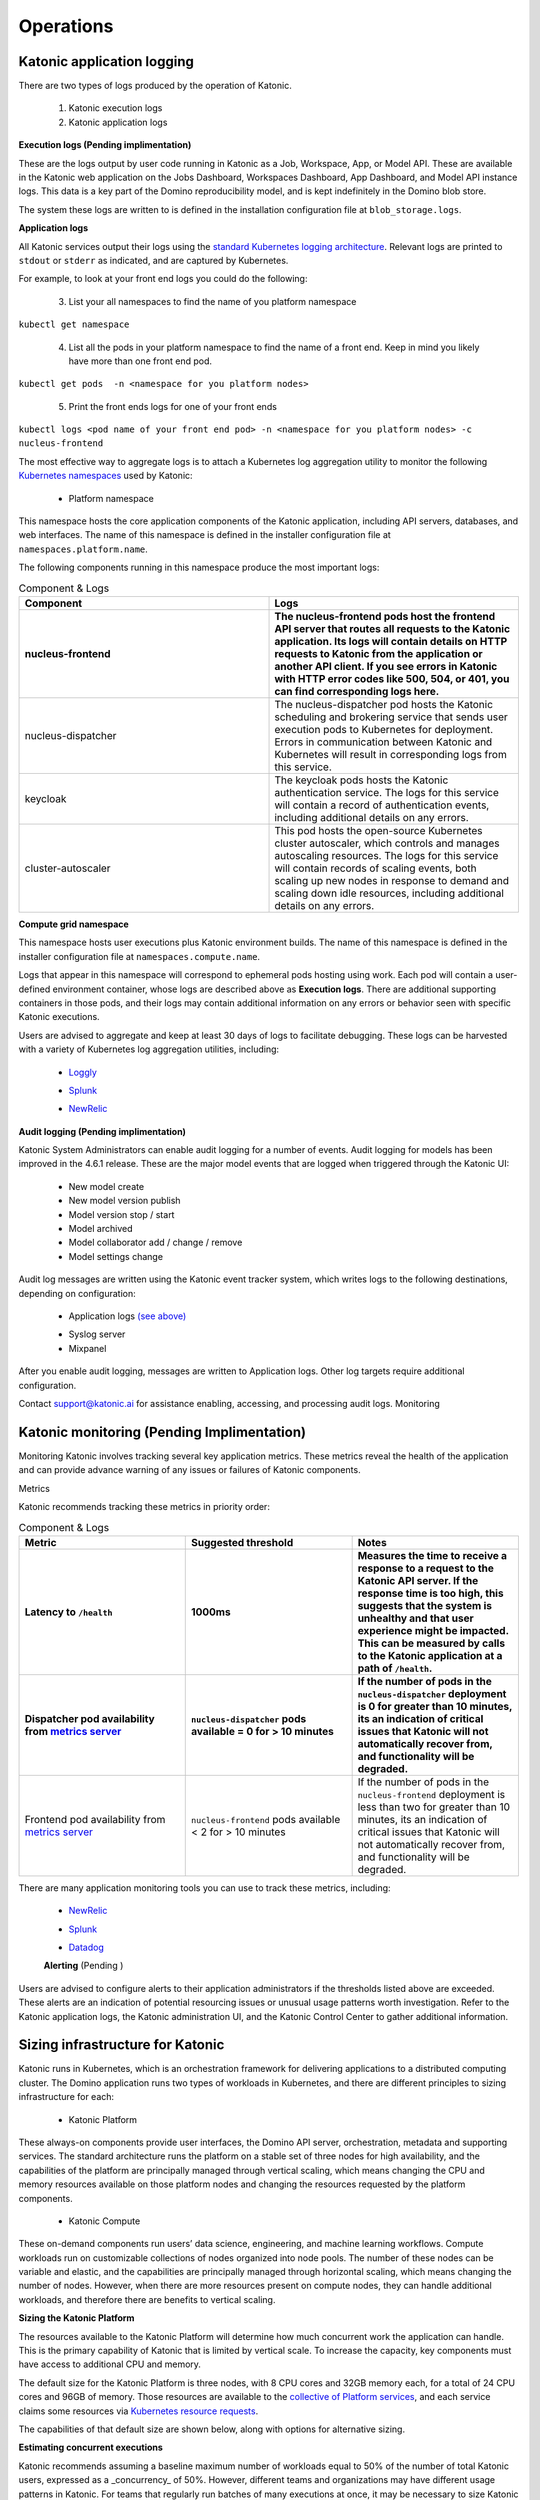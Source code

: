 Operations
===============

Katonic application logging 
------------------------

There are two types of logs produced by the operation of Katonic. 

 1. Katonic execution logs 

 2. Katonic application logs 

**Execution logs (Pending implimentation)** 

These are the logs output by user code running in Katonic as a Job, Workspace, App, or Model API. These are available in the Katonic web application on the Jobs Dashboard, Workspaces Dashboard, App Dashboard, and Model API instance logs. This data is a key part of the Domino reproducibility model, and is kept indefinitely in the Domino blob store. 

The system these logs are written to is defined in the installation configuration file at ``blob_storage.logs``. 

 
**Application logs** 

All Katonic services output their logs using the `standard Kubernetes logging architecture <https://kubernetes.io/docs/concepts/cluster-administration/logging/>`_. Relevant logs are printed to ``stdout`` or ``stderr`` as indicated, and are captured by Kubernetes. 

.. _standard Kubernetes logging architecture: <https://kubernetes.io/docs/concepts/cluster-administration/logging/>


For example, to look at your front end logs you could do the following: 

 3. List your all namespaces to find the name of you platform namespace 

``kubectl get namespace`` 

 4. List all the pods in your platform namespace to find the name of a front end. Keep in mind you likely have more than one front end pod. 

``kubectl get pods  -n <namespace for you platform nodes>``

 5. Print the front ends logs for one of your front ends 

``kubectl logs <pod name of your front end pod> -n <namespace for you platform nodes> -c nucleus-frontend`` 

The most effective way to aggregate logs is to attach a Kubernetes log aggregation utility to monitor the following `Kubernetes namespaces <https://kubernetes.io/docs/concepts/overview/working-with-objects/namespaces/>`_ used by Katonic: 

.. _Kubernetes namespaces: <https://kubernetes.io/docs/concepts/overview/working-with-objects/namespaces/>

 * Platform namespace 

This namespace hosts the core application components of the Katonic application, including API servers, databases, and web interfaces. The name of this namespace is defined in the installer configuration file at ``namespaces.platform.name``. 

The following components running in this namespace produce the most important logs: 

.. list-table:: Component & Logs
   :widths: 50 50
   :header-rows: 2

   * - Component
     - Logs

   * - nucleus-frontend
     - The nucleus-frontend pods host the frontend API server that routes all requests to the Katonic application. Its logs will contain details on HTTP requests to Katonic from the application or another API client. If you see errors in Katonic with HTTP error codes like 500, 504, or 401, you can find corresponding logs here. 
   * - nucleus-dispatcher
     - The nucleus-dispatcher pod hosts the Katonic scheduling and brokering service that sends user execution pods to Kubernetes for deployment. Errors in communication between Katonic and Kubernetes will result in corresponding logs from this service. 
   * - keycloak 
     - The keycloak pods hosts the Katonic authentication service. The logs for this service will contain a record of authentication events, including additional details on any errors. 
   * - cluster-autoscaler
     - This pod hosts the open-source Kubernetes cluster autoscaler, which controls and manages autoscaling resources. The logs for this service will contain records of scaling events, both scaling up new nodes in response to demand and scaling down idle resources, including additional details on any errors.  
   
**Compute grid namespace** 

This namespace hosts user executions plus Katonic environment builds. The name of this namespace is defined in the installer configuration file at ``namespaces.compute.name``. 

Logs that appear in this namespace will correspond to ephemeral pods hosting using work. Each pod will contain a user-defined environment container, whose logs are described above as **Execution logs**. There are additional supporting containers in those pods, and their logs may contain additional information on any errors or behavior seen with specific Katonic executions. 

Users are advised to aggregate and keep at least 30 days of logs to facilitate debugging. These logs can be harvested with a variety of Kubernetes log aggregation utilities, including: 

 * `Loggly <https://www.loggly.com/solution/kubernetes-logging/>`_

 .. _Loggly: <https://www.loggly.com/solution/kubernetes-logging/> 

 * `Splunk <https://docs.splunk.com/Documentation/InfraApp/2.0.2/Admin/AddDataKubernetes>`_

 .. _Splunk: <https://docs.splunk.com/Documentation/InfraApp/2.0.2/Admin/AddDataKubernetes>

 * `NewRelic <https://docs.newrelic.com/docs/logs/enable-logs/enable-logs/kubernetes-plugin-logs>`_

 .. _NewRelic: <https://docs.newrelic.com/docs/logs/enable-logs/enable-logs/kubernetes-plugin-logs>

 
**Audit logging (Pending implimentation)** 

Katonic System Administrators can enable audit logging for a number of events. Audit logging for models has been improved in the 4.6.1 release. These are the major model events that are logged when triggered through the Katonic UI: 

 * New model create 

 * New model version publish 

 * Model version stop / start 

 * Model archived 

 * Model collaborator add / change / remove 

 * Model settings change 

Audit log messages are written using the Katonic event tracker system, which writes logs to the following destinations, depending on configuration: 

 * Application logs `(see above) <https://admin.dominodatalab.com/en/5.0.1/operations/logging.html#application-logs>`_

 .. _(see above): <https://admin.dominodatalab.com/en/5.0.1/operations/logging.html#application-logs>  

 * Syslog server 

 * Mixpanel 

After you enable audit logging, messages are written to Application logs. Other log targets require additional configuration. 

Contact `support@katonic.ai <mailto:support@katonic.ai>`_ for assistance enabling, accessing, and processing audit logs. 
Monitoring

.. _support@katonic.ai: <mailto:support@katonic.ai> 

Katonic monitoring (Pending Implimentation) 
---------------------------------------------

Monitoring Katonic involves tracking several key application metrics. These metrics reveal the health of the application and can provide advance warning of any issues or failures of Katonic components. 

Metrics 

Katonic recommends tracking these metrics in priority order:

.. list-table:: Component & Logs
   :widths: 50 50 50
   :header-rows: 3

   * - Metric 
     - Suggested threshold 
     - Notes

   * - Latency to ``/health`` 
     - 1000ms
     - Measures the time to receive a response to a request to the Katonic API server. If the response time is too high, this suggests that the system is unhealthy and that user experience might be impacted. This can be measured by calls to the Katonic application at a path of ``/health``.  
   * - Dispatcher pod availability from `metrics server <https://kubernetes.io/docs/tasks/debug-application-cluster/resource-metrics-pipeline/#metrics-server>`_
     - ``nucleus-dispatcher`` pods available = 0 for > 10 minutes 
     - If the number of pods in the ``nucleus-dispatcher`` deployment is 0 for greater than 10 minutes, its an indication of critical issues that Katonic will not automatically recover from, and functionality will be degraded.  
   * - Frontend pod availability from `metrics server <https://kubernetes.io/docs/tasks/debug-application-cluster/resource-metrics-pipeline/#metrics-server>`_
     - ``nucleus-frontend`` pods available < 2 for > 10 minutes 
     - If the number of pods in the ``nucleus-frontend`` deployment is less than two for greater than 10 minutes, its an indication of critical issues that Katonic will not automatically recover from, and functionality will be degraded.

.. _metrics server: <https://kubernetes.io/docs/tasks/debug-application-cluster/resource-metrics-pipeline/#metrics-server>

.. _metrics server: <https://kubernetes.io/docs/tasks/debug-application-cluster/resource-metrics-pipeline/#metrics-server>

There are many application monitoring tools you can use to track these metrics, including: 

 * `NewRelic <https://newrelic.com/platform/kubernetes/monitoring-guide>`_

 .. _NewRelic: <https://newrelic.com/platform/kubernetes/monitoring-guide>

 * `Splunk <https://docs.splunk.com/Documentation/InfraApp/2.0.2/Admin/AddDataKubernetes>`_

 .. _Splunk: <https://docs.splunk.com/Documentation/InfraApp/2.0.2/Admin/AddDataKubernetes>

 * `Datadog <https://www.datadoghq.com/blog/how-to-collect-and-graph-kubernetes-metrics/>`_

 .. _Datadog: <https://www.datadoghq.com/blog/how-to-collect-and-graph-kubernetes-metrics/>

 **Alerting** (Pending ) 

Users are advised to configure alerts to their application administrators if the thresholds listed above are exceeded. These alerts are an indication of potential resourcing issues or unusual usage patterns worth investigation. Refer to the Katonic application logs, the Katonic administration UI, and the Katonic Control Center to gather additional information. 

Sizing infrastructure for Katonic 
-------------------------------------

Katonic runs in Kubernetes, which is an orchestration framework for delivering applications to a distributed computing cluster. The Domino application runs two types of workloads in Kubernetes, and there are different principles to sizing infrastructure for each: 

 * Katonic Platform 

These always-on components provide user interfaces, the Domino API server, orchestration, metadata and supporting services. The standard architecture runs the platform on a stable set of three nodes for high availability, and the capabilities of the platform are principally managed through vertical scaling, which means changing the CPU and memory resources available on those platform nodes and changing the resources requested by the platform components. 

 * Katonic Compute 

These on-demand components run users’ data science, engineering, and machine learning workflows. Compute workloads run on customizable collections of nodes organized into node pools. The number of these nodes can be variable and elastic, and the capabilities are principally managed through horizontal scaling, which means changing the number of nodes. However, when there are more resources present on compute nodes, they can handle additional workloads, and therefore there are benefits to vertical scaling. 

**Sizing the Katonic Platform** 

The resources available to the Katonic Platform will determine how much concurrent work the application can handle. This is the primary capability of Katonic that is limited by vertical scale. To increase the capacity, key components must have access to additional CPU and memory. 

The default size for the Katonic Platform is three nodes, with 8 CPU cores and 32GB memory each, for a total of 24 CPU cores and 96GB of memory. Those resources are available to the `collective of Platform services <https://admin.dominodatalab.com/en/latest/architecture.html#services>`_, and each service claims some resources via `Kubernetes resource requests <https://kubernetes.io/docs/concepts/configuration/manage-compute-resources-container/>`_. 

.. _collective of Platform services: <https://admin.dominodatalab.com/en/latest/architecture.html#services>

.. _Kubernetes resource requests: <https://kubernetes.io/docs/concepts/configuration/manage-compute-resources-container/>

The capabilities of that default size are shown below, along with options for alternative sizing. 

.. list-table:: Component & Logs
   :widths: 50 50 50
   :header-rows: 3

   * - Size 
     - Maximum concurrent executions
     - Platform specs

   * - Default  
     - 300 
     - 4 nodes with at least 4 CPU cores and 16 GiB memory each. AWS recommendation: 3x t2.`xlarge <https://aws.amazon.com/ec2/pricing/reserved-instances/pricing/>`_ GCP recommendation: 3x `n1-standard-8 <https://cloud.google.com/compute/docs/machine-types>`_ Azure recommendation: 3x `Standard_DS5_v2 <https://docs.microsoft.com/en-us/azure/virtual-machines/dv2-dsv2-series?toc=/azure/virtual-machines/linux/toc.json&bc=/azure/virtual-machines/linux/breadcrumb/toc.json#dsv2-series>`_
   * - Other 
     - Contact your Katonic account team if you need an alternative size 
     - Varies 

.. _xlarge: <https://aws.amazon.com/ec2/pricing/reserved-instances/pricing/>

.. _n1-standard-8: <https://cloud.google.com/compute/docs/machine-types>

.. _Standard_DS5_v2: <https://docs.microsoft.com/en-us/azure/virtual-machines/dv2-dsv2-series?toc=/azure/virtual-machines/linux/toc.json&bc=/azure/virtual-machines/linux/breadcrumb/toc.json#dsv2-series>

**Estimating concurrent executions** 

Katonic recommends assuming a baseline maximum number of workloads equal to 50% of the number of total Katonic users, expressed as a _concurrency_ of 50%. However, different teams and organizations may have different usage patterns in Katonic. For teams that regularly run batches of many executions at once, it may be necessary to size Katonic to support a concurrency of 100%, or even 200%. 

Optimizing your configuration for efficient use of Platform resources 

The following practices can maximize the capabilities of a Platform with a given size. 

* When a user launches a Katonic Run, part of the start-up process is loading the user’s environment onto the node that will host the Run. For large images, the process of transferring the image to a new node can take several minutes. Once an image has been loaded onto a node once, it gets cached, and future Runs that use the same environment will start up faster. 

* Optimize your hardware tiers and node sizes to fit many workloads in tidy groups. Each additional node runs message brokers, logging agents, and adds load to Platform services that process queues from the Compute Grid. The Platform can handle more concurrent executions by running more executions on fewer nodes. 

* Parallelize your tasks by running your workload on many cores of one large node, rather than by chunking tasks into multiple workloads across multiple nodes. This reduces the total number of nodes being managed, and thereby reduces load on the Katonic platform.

**Container resource management** 

Katonic uses `Kubernetes requests <https://kubernetes.io/docs/concepts/configuration/manage-resources-containers/>`_ and limits to manage the CPU and memory resources that Katonic pods use. These requests and limits can be scaled to adjust resource consumption and performance. Container workloads such as databases and search systems whose data integrity is affected by the enforcement of limits do not have limits added to their configuration and care should be taken not to add limits to them. 

.. _Kubernetes requests: <https://kubernetes.io/docs/concepts/configuration/manage-resources-containers/>
